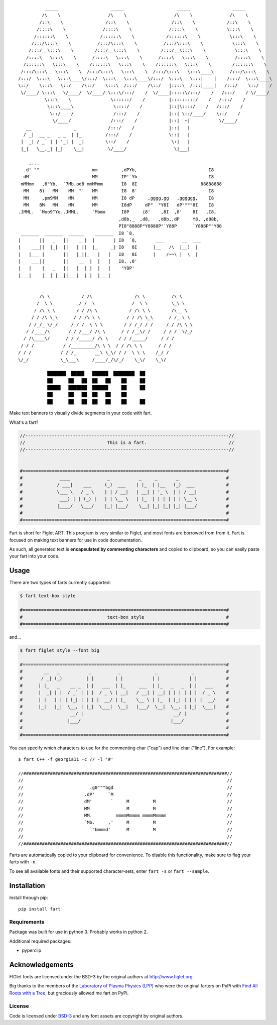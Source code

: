 ::

             _____                    _____                    _____                _____
            /\    \                  /\    \                  /\    \              /\    \
           /::\    \                /::\    \                /::\    \            /::\    \
          /::::\    \              /::::\    \              /::::\    \           \:::\    \
         /::::::\    \            /::::::\    \            /::::::\    \           \:::\    \
        /:::/\:::\    \          /:::/\:::\    \          /:::/\:::\    \           \:::\    \
       /:::/__\:::\    \        /:::/__\:::\    \        /:::/__\:::\    \           \:::\    \
      /::::\   \:::\    \      /::::\   \:::\    \      /::::\   \:::\    \          /::::\    \
     /::::::\   \:::\    \    /::::::\   \:::\    \    /::::::\   \:::\    \        /::::::\    \
    /:::/\:::\   \:::\    \  /:::/\:::\   \:::\    \  /:::/\:::\   \:::\____\      /:::/\:::\    \
   /:::/  \:::\   \:::\____\/:::/  \:::\   \:::\____\/:::/  \:::\   \:::|    |    /:::/  \:::\____\
   \::/    \:::\   \::/    /\::/    \:::\  /:::/    /\::/   |::::\  /:::|____|   /:::/    \::/    /
    \/____/ \:::\   \/____/  \/____/ \:::\/:::/    /  \/____|:::::\/:::/    /   /:::/    / \/____/
             \:::\    \               \::::::/    /         |:::::::::/    /   /:::/    /
              \:::\____\               \::::/    /          |::|\::::/    /   /:::/    /
               \::/    /               /:::/    /           |::| \::/____/    \::/    /
                \/____/               /:::/    /            |::|  ~|           \/____/
      __                _            /:::/    /             |::|   |
     / _|  __ _   _ _  | |_         /:::/    /              \::|   |
    |  _| / _` | | '_| |  _|        \::/    /                \:|   |
    |_|   \__,_| |_|    \__|         \/____/                  \|___|

       ,...
     .d' ""                    mm         ,dPYb,                           I8
     dM`                       MM         IP'`Yb                           I8
    mMMmm   ,6"Yb.  `7Mb,od8 mmMMmm       I8  8I                        88888888
     MM    8)   MM    MM' "'   MM         I8  8'                           I8
     MM     ,pm9MM    MM       MM         I8 dP     ,gggg,gg   ,gggggg,    I8
     MM    8M   MM    MM       MM         I8dP     dP"  "Y8I   dP""""8I    I8
   .JMML.  `Moo9^Yo..JMML.     `Mbmo      I8P     i8'    ,8I  ,8'    8I   ,I8,
                                         ,d8b,_  ,d8,   ,d8b,,dP     Y8, ,d88b,
                                         PI8"8888P"Y8888P"`Y88P      `Y888P""Y88
    _______  _______  ______    _______  I8 `8,
   |       ||   _   ||    _ |  |       | I8  `8,       ___       __  ___
   |    ___||  |_|  ||   | ||  |_     _| I8   8I      |__   /\  |__)  |
   |   |___ |       ||   |_||_   |   |   I8   8I      |    /~~\ |  \  |
   |    ___||       ||    __  |  |   |   I8, ,8'
   |   |    |   _   ||   |  | |  |   |    "Y8P'
   |___|    |__| |__||___|  |_|  |___|

            _               _                   _             _
           /\ \            / /\                /\ \          /\ \
          /  \ \          / /  \              /  \ \         \_\ \
         / /\ \ \        / / /\ \            / /\ \ \        /\__ \
        / / /\ \_\      / / /\ \ \          / / /\ \_\      / /_ \ \
       / /_/_ \/_/     / / /  \ \ \        / / /_/ / /     / / /\ \ \
      / /____/\       / / /___/ /\ \      / / /__\/ /     / / /  \/_/
     / /\____\/      / / /_____/ /\ \    / / /_____/     / / /
    / / /           / /_________/\ \ \  / / /\ \ \      / / /
   / / /           / / /_       __\ \_\/ / /  \ \ \    /_/ /
   \/_/            \_\___\     /____/_/\/_/    \_\/    \_\/

              ███████  █████   ██████  ████████  ██
              ██      ██   ██  ██   ██    ██     ██
              █████   ███████  ██████     ██     ██
              ██      ██   ██  ██   ██    ██
              ██      ██   ██  ██   ██    ██     ██



.. image:: https://img.shields.io/pypi/v/fart.svg
    :target: https://pypi.python.org/pypi/fart
    :alt: Latest PyPI version

Make text banners to visually divide segments in your code with fart.

What's a fart?

.. code-block::

    //-----------------------------------------------------------------------------//
    //                               This is a fart.                               //
    //-----------------------------------------------------------------------------//


    #=============================================================================#
    #              ____              _           _     _       _                  #
    #             / ___|    ___     (_)  ___    | |_  | |__   (_)  ___            #
    #             \___ \   / _ \    | | / __|   | __| | '_ \  | | / __|           #
    #              ___) | | (_) |   | | \__ \   | |_  | | | | | | \__ \           #
    #             |____/   \___/    |_| |___/    \__| |_| |_| |_| |___/           #
    #                                                                             #
    #=============================================================================#




Fart is short for Figlet ART. This program is very similar to Figlet, and most fonts are borrowed from from it. Fart is focused on making text banners for use in code documentation.

As such, all generated text is **encapsulated by commenting characters** and copied to clipboard, so you can easily paste your fart into your code.



Usage
=====
There are two types of farts currently supported:

.. code-block::

    $ fart text-box style

    #=============================================================================#
    #                                text-box style                               #
    #=============================================================================#



and...

.. code-block::

    $ fart figlet style --font big

    #=============================================================================#
    #        __   _           _          _             _             _            #
    #       / _| (_)         | |        | |           | |           | |           #
    #      | |_   _    __ _  | |   ___  | |_     ___  | |_   _   _  | |   ___     #
    #      |  _| | |  / _` | | |  / _ \ | __|   / __| | __| | | | | | |  / _ \    #
    #      | |   | | | (_| | | | |  __/ | |_    \__ \ | |_  | |_| | | | |  __/    #
    #      |_|   |_|  \__, | |_|  \___|  \__|   |___/  \__|  \__, | |_|  \___|    #
    #                  __/ |                                  __/ |               #
    #                 |___/                                  |___/                #
    #                                                                             #
    #=============================================================================#



You can specify which characters to use for the commenting char ("cap") and line char ("line").
For example::

    $ fart C++ -f georgia11 -c // -l '#'

    //#############################################################################//
    //                                                                             //
    //                         .g8"""bgd                                           //
    //                       .dP'     `M                                           //
    //                       dM'       `     M         M                           //
    //                       MM              M         M                           //
    //                       MM.         mmmmMmmmm mmmmMmmmm                       //
    //                       `Mb.     ,'     M         M                           //
    //                         `"bmmmd'      M         M                           //
    //                                                                             //
    //#############################################################################//



Farts are automatically copied to your clipboard for convenience. To disable this functionality, make sure to flag your farts with ``-n``.


To see all available fonts and their supported character-sets, enter ``fart -s`` or ``fart --sample``.


Installation
============
Install through pip::

    pip install fart


Requirements
------------
Package was built for use in python 3. Probably works in python 2.

Additional required packages:

- pyperclip



Acknowledgements
================
FIGlet fonts are licensed under the BSD-3 by the original authors at http://www.figlet.org.

Big thanks to the members of the `Laboratory of Plasma Physics (LPP) <https://github.com/LaboratoryOfPlasmaPhysics>`_ who were the original farters on PyPi with `Find All Roots with a Tree <https://github.com/LaboratoryOfPlasmaPhysics/fart>`_, but graciously allowed me fart on PyPi.


License
-------
Code is licensed under `BSD-3`_ and any font assets are copyright by original authors.


.. Substitutions:


.. LOCAL FILES:
.. _BSD-3: LICENSE
